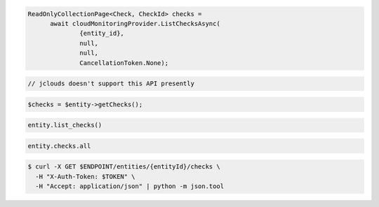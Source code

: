 .. code-block:: csharp

  ReadOnlyCollectionPage<Check, CheckId> checks = 
	await cloudMonitoringProvider.ListChecksAsync(
		{entity_id}, 
		null, 
		null, 
		CancellationToken.None);

.. code-block:: java

  // jclouds doesn't support this API presently

.. code-block:: javascript

.. code-block:: php

  $checks = $entity->getChecks();

.. code-block:: python

  entity.list_checks()

.. code-block:: ruby

  entity.checks.all

.. code-block:: sh

  $ curl -X GET $ENDPOINT/entities/{entityId}/checks \
    -H "X-Auth-Token: $TOKEN" \
    -H "Accept: application/json" | python -m json.tool
